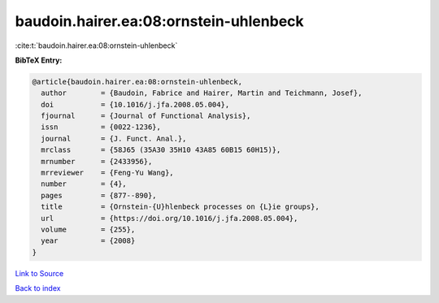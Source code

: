 baudoin.hairer.ea:08:ornstein-uhlenbeck
=======================================

:cite:t:`baudoin.hairer.ea:08:ornstein-uhlenbeck`

**BibTeX Entry:**

.. code-block:: bibtex

   @article{baudoin.hairer.ea:08:ornstein-uhlenbeck,
     author        = {Baudoin, Fabrice and Hairer, Martin and Teichmann, Josef},
     doi           = {10.1016/j.jfa.2008.05.004},
     fjournal      = {Journal of Functional Analysis},
     issn          = {0022-1236},
     journal       = {J. Funct. Anal.},
     mrclass       = {58J65 (35A30 35H10 43A85 60B15 60H15)},
     mrnumber      = {2433956},
     mrreviewer    = {Feng-Yu Wang},
     number        = {4},
     pages         = {877--890},
     title         = {Ornstein-{U}hlenbeck processes on {L}ie groups},
     url           = {https://doi.org/10.1016/j.jfa.2008.05.004},
     volume        = {255},
     year          = {2008}
   }

`Link to Source <https://doi.org/10.1016/j.jfa.2008.05.004},>`_


`Back to index <../By-Cite-Keys.html>`_
